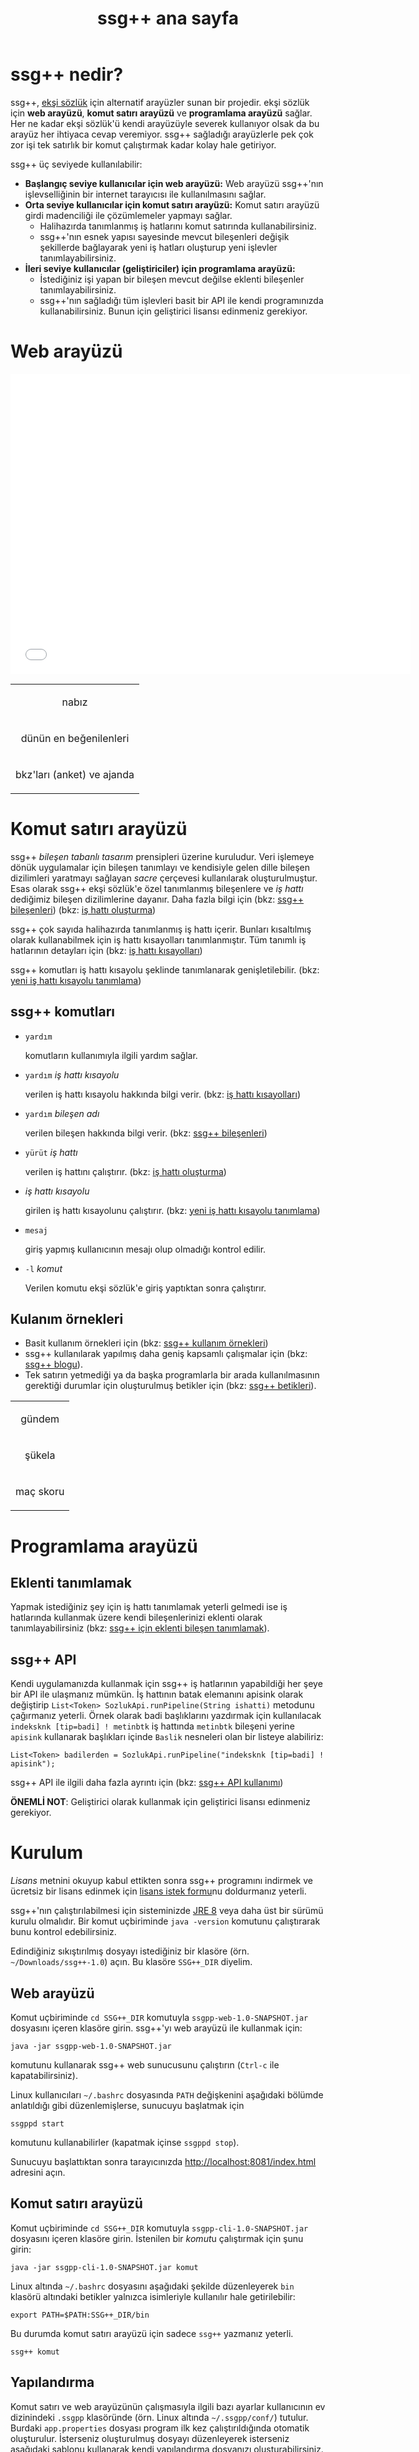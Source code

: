 #+TITLE: ssg++ ana sayfa
# ssgpp-yardim'i org klasoru icinde calistirip SsgppComps.org ve IshattiKisayollari.org dosyalarini olustur. Sonra org projesini yayinla:
# C-c C-e X ssgpp
# C-c C-e P x ssgpp ya da org-publish-project > ssgpp
# #+STYLE: <link rel="stylesheet" type="text/css" href="./css/stylesheet.css" /> <link rel="stylesheet" type="text/css" href="http://fonts.googleapis.com/css?family=Droid Sans" /> 

* ssg++ nedir?

ssg++, [[https://eksisozluk.com][ekşi sözlük]] için alternatif arayüzler sunan bir projedir. ekşi sözlük için *web arayüzü*, *komut satırı arayüzü* ve *programlama arayüzü* sağlar. 
Her ne kadar ekşi sözlük'ü kendi arayüzüyle severek kullanıyor olsak da bu arayüz her ihtiyaca cevap veremiyor.
ssg++ sağladığı arayüzlerle pek çok zor işi tek satırlık bir komut çalıştırmak kadar kolay hale getiriyor.

ssg++ üç seviyede kullanılabilir:
+ *Başlangıç seviye kullanıcılar için web arayüzü:* Web arayüzü ssg++'nın işlevselliğinin bir internet tarayıcısı ile kullanılmasını sağlar.
+ *Orta seviye kullanıcılar için komut satırı arayüzü:* Komut satırı arayüzü girdi madenciliği ile çözümlemeler yapmayı sağlar.
 - Halihazırda tanımlanmış iş hatlarını komut satırında kullanabilirsiniz.
 - ssg++'nın esnek yapısı sayesinde mevcut bileşenleri değişik şekillerde bağlayarak yeni iş hatları oluşturup yeni işlevler tanımlayabilirsiniz.
+ *İleri seviye kullanıcılar (geliştiriciler) için programlama arayüzü:* 
 - İstediğiniz işi yapan bir bileşen mevcut değilse eklenti bileşenler tanımlayabilirsiniz.
 - ssg++'nın sağladığı tüm işlevleri basit bir API ile kendi programınızda kullanabilirsiniz. Bunun için geliştirici lisansı edinmeniz gerekiyor.



* Web arayüzü
# #+CAPTION: This is a table with lines around and between cells
# #+ATTR_HTML: :width 500px
#+BEGIN_HTML
<iframe width="640" height="480" src="//www.youtube.com/embed/eQl2paFPH3c?rel=0" frameborder="0" allowfullscreen></iframe>

<table style="text-align: center;" cellpadding="10px">
  <tr>
    <td>
      <p>nabız</p>
      <a href="imgs/ekran-ciktisi-web-nabiz.png"><img src="imgs/ekran-ciktisi-web-nabiz.png" width="400"></a>
    </td>
  </tr>
  <tr>
    <td>
      <p>dünün en beğenilenleri</p>
      <a href="imgs/ekran-ciktisi-web-debe-bugun.png"><img src="imgs/ekran-ciktisi-web-debe-bugun.png" width="400"></a>
    </td>
  </tr>
  <tr>
    <td>
      <p>bkz'ları (anket) ve ajanda</p>
      <a href="imgs/ekran-ciktisi-web-bkzlari-ajanda.png"><img src="imgs/ekran-ciktisi-web-bkzlari-ajanda.png" width="400"></a>
    </td>
  </tr>
</table>
#+END_HTML


* Komut satırı arayüzü

ssg++ /bileşen tabanlı tasarım/ prensipleri üzerine kuruludur. Veri işlemeye dönük uygulamalar için bileşen tanımlayı ve kendisiyle gelen dille bileşen dizilimleri yaratmayı sağlayan /sacre/ çerçevesi kullanılarak oluşturulmuştur. Esas olarak ssg++ ekşi sözlük'e özel tanımlanmış bileşenlere ve /iş hattı/ dediğimiz bileşen dizilimlerine dayanır.
Daha fazla bilgi için 
(bkz: [[file:SsgppComps.org][ssg++ bileşenleri]])
(bkz: [[file:Sacre.org][iş hattı oluşturma]])

ssg++ çok sayıda halihazırda tanımlanmış iş hattı içerir. Bunları kısaltılmış olarak kullanabilmek için iş hattı kısayolları tanımlanmıştır. Tüm tanımlı iş hatlarının detayları için (bkz: [[file:IsHattiKisayollari.org][iş hattı kısayolları]])

ssg++ komutları iş hattı kısayolu şeklinde tanımlanarak genişletilebilir. (bkz: [[file:YeniIsHattiKisayoluTanimlama.org][yeni iş hattı kısayolu tanımlama]])

** ssg++ komutları

+ ~yardım~

  komutların kullanımıyla ilgili yardım sağlar.

+ ~yardım~ /iş hattı kısayolu/

  verilen iş hattı kısayolu hakkında bilgi verir. (bkz: [[file:IsHattiKisayollari.org][iş hattı kısayolları]])

+ ~yardım~ /bileşen adı/
  
  verilen bileşen hakkında bilgi verir. (bkz: [[file:SsgppComps.org][ssg++ bileşenleri]])

+ ~yürüt~ /iş hattı/

  verilen iş hattını çalıştırır. (bkz: [[file:Sacre.org][iş hattı oluşturma]])

+ /iş hattı kısayolu/ 

  girilen iş hattı kısayolunu çalıştırır. (bkz: [[file:YeniIsHattiKisayoluTanimlama.org][yeni iş hattı kısayolu tanımlama]])

+ ~mesaj~ 

  giriş yapmış kullanıcının mesajı olup olmadığı kontrol edilir.

+ ~-l~ /komut/

  Verilen komutu ekşi sözlük'e giriş yaptıktan sonra çalıştırır.

** Kulanım örnekleri
+ Basit kullanım örnekleri için (bkz: [[file:ssgpp-ornekler.org][ssg++ kullanım örnekleri]])
+ ssg++ kullanılarak yapılmış daha geniş kapsamlı çalışmalar için (bkz: [[http://ssgpp.wordpress.com][ssg++ blogu]]).
+ Tek satırın yetmediği ya da başka programlarla bir arada kullanılmasının gerektiği durumlar için oluşturulmuş betikler için (bkz: [[https://github.com/ssgpp/betikler][ssg++ betikleri]]).

# #+CAPTION: This is a table with lines around and between cells
# #+ATTR_HTML: :width 500px
#+BEGIN_HTML
<table style="text-align: center;" cellpadding="10px">
  <tr>
    <td>
      <p>gündem</p>
      <a href="imgs/ekran-ciktisi-ks-gundem.png"><img src="imgs/ekran-ciktisi-ks-gundem.png" width="400"></a>
    </td>
  </tr>
  <tr>
    <td>
      <p>şükela</p>
      <a href="imgs/ekran-ciktisi-ks-sukela.png"><img src="imgs/ekran-ciktisi-ks-sukela.png" width="400"></a>
    </td>
  </tr>
  <tr>
    <td>
      <p>maç skoru</p>
      <a href="imgs/ekran-ciktisi-ks-macskoru.png"><img src="imgs/ekran-ciktisi-ks-macskoru.png" width="400"></a>
    </td>
  </tr>
</table>
#+END_HTML


* Programlama arayüzü

** Eklenti tanımlamak
Yapmak istediğiniz şey için iş hattı tanımlamak yeterli gelmedi ise iş hatlarında kullanmak üzere kendi bileşenlerinizi eklenti olarak tanımlayabilirsiniz (bkz: [[file:SsgppIcinEklentiBilesenTanimlamak.org][ssg++ için eklenti bileşen tanımlamak]]).

** ssg++ API
Kendi uygulamanızda kullanmak için ssg++ iş hatlarının yapabildiği her şeye bir API ile ulaşmanız mümkün. 
İş hattının batak elemanını apisink olarak değiştirip ~List<Token> SozlukApi.runPipeline(String ishatti)~ metodunu çağırmanız yeterli.
Örnek olarak badi başlıklarını yazdırmak için kullanılacak ~indeksknk [tip=badi] ! metinbtk~ iş hattında ~metinbtk~ bileşeni yerine ~apisink~ kullanarak başlıkları içinde ~Baslik~ nesneleri olan bir listeye alabiliriz:
#+BEGIN_EXAMPLE 
List<Token> badilerden = SozlukApi.runPipeline("indeksknk [tip=badi] ! apisink");
#+END_EXAMPLE 

ssg++ API ile ilgili daha fazla ayrıntı için (bkz: [[file:ssgpp-api.org][ssg++ API kullanımı]])

*ÖNEMLİ NOT*: Geliştirici olarak kullanmak için geliştirici lisansı edinmeniz gerekiyor.


* Kurulum
  [[*Lisans][Lisans]] metnini okuyup kabul ettikten sonra ssg++ programını indirmek ve ücretsiz bir lisans edinmek için [[file:indir.org][lisans istek formu]]nu doldurmanız yeterli.

ssg++'nın çalıştırılabilmesi için sisteminizde [[http://www.oracle.com/technetwork/java/javase/downloads/index.html][JRE 8]] veya daha üst bir sürümü kurulu olmalıdır. Bir komut uçbiriminde ~java -version~ komutunu çalıştırarak bunu kontrol edebilirsiniz.

Edindiğiniz sıkıştırılmış dosyayı istediğiniz bir klasöre (örn. =~/Downloads/ssg++-1.0=) açın. Bu klasöre ~SSG++_DIR~ diyelim. 

** Web arayüzü
Komut uçbiriminde ~cd SSG++_DIR~ komutuyla ~ssgpp-web-1.0-SNAPSHOT.jar~ dosyasını içeren klasöre girin.
ssg++'yı web arayüzü ile kullanmak için:
#+BEGIN_EXAMPLE 
java -jar ssgpp-web-1.0-SNAPSHOT.jar
#+END_EXAMPLE
komutunu kullanarak ssg++ web sunucusunu çalıştırın (=Ctrl-c= ile kapatabilirsiniz).

Linux kullanıcıları =~/.bashrc= dosyasında =PATH= değişkenini aşağıdaki bölümde anlatıldığı gibi düzenlemişlerse, sunucuyu başlatmak için
#+BEGIN_EXAMPLE 
ssgppd start
#+END_EXAMPLE
komutunu kullanabilirler (kapatmak içinse =ssgppd stop=).

Sunucuyu başlattıktan sonra tarayıcınızda [[http://localhost:8081/index.html]] adresini açın.


** Komut satırı arayüzü
Komut uçbiriminde ~cd SSG++_DIR~ komutuyla ~ssgpp-cli-1.0-SNAPSHOT.jar~ dosyasını içeren klasöre girin. İstenilen bir [[ssg++ komutları][komut]]u çalıştırmak için şunu girin:
#+BEGIN_EXAMPLE
java -jar ssgpp-cli-1.0-SNAPSHOT.jar komut
#+END_EXAMPLE

Linux altında =~/.bashrc= dosyasını aşağıdaki şekilde düzenleyerek ~bin~ klasörü altındaki betikler yalnızca isimleriyle kullanılır hale getirilebilir: 
#+BEGIN_EXAMPLE 
export PATH=$PATH:SSG++_DIR/bin
#+END_EXAMPLE

Bu durumda komut satırı arayüzü için sadece =ssg++= yazmanız yeterli.
#+BEGIN_EXAMPLE
ssg++ komut
#+END_EXAMPLE

** Yapılandırma
Komut satırı ve web arayüzünün çalışmasıyla ilgili bazı ayarlar kullanıcının ev dizinindeki =.ssgpp= klasöründe (örn. Linux altında =~/.ssgpp/conf/=) tutulur. Burdaki =app.properties= dosyası program ilk kez çalıştırıldığında otomatik oluşturulur. 
İsterseniz oluşturulmuş dosyayı düzenleyerek isterseniz aşağıdaki şablonu kullanarak kendi yapılandırma dosyanızı oluşturabilirsiniz. Aşağıdaki örnekte "#" ile başlayan satırlar açıklama (comment) satırlarıdır, dikkate alınmaz. Baştaki dört değerin doğru girildiğinden emin olun. Diğerleri varsayılan değerlerinde kalabilir.
#+BEGIN_EXAMPLE
# ekşi sözlük'e giriş yaparken kullandığınız e-mail adresi (eğer tanımladıysanız, kullanıcı adı)
EksiSozluk-KullaniciAdi=...
# Önemli not: Şifreniz şifrelenmemiş olarak tutulur. (şifreniz ters taksim işareti içeriyorsa onu ikileyerek yazın (örn. a\bc yerine a\\bc))
EksiSozluk-Sifresi=...
# Ekşi Sözlük hesabınızda belirlediğiniz ayarlar > tercihler > gösterim > sayfa başı entry sayısı
SayfaBasiGirdiSayisi=10
# Ekşi Sözlük hesabınızda belirlediğiniz ayarlar > tercihler > gösterim > sayfa başı başlık sayısı
SayfaBasiBaslikSayisi=50
# Web arayüzünde bağlantıları verilen resimler gömülü olarak gösterilsin mi? evet:1, hayır:0
ResimleriGoster=1
# Otomatik olarak yeni mesaj kontrolü yapılsın mı? Evet için 1, hayır için 0. 
# Mesaj kontrolu mesaj yeşilini söndürür. 
# Mesaj kontrol aralığı NabizAraligi+5'tir. Öntanımlı değeri 15 dk'dır.
# Değer 1 olarak verilirse UyarmaProgrami'nın da aşağıda verilmesi gerekir.
MesajKontrolu=1
# Bir uyarı mesajı argümanı ile çalıştırılabilen bir komut satırı programı. 
# Linux Gnome için notify-send kullanılabilir. 
# Tek bir mesaj argümanı alarak çalışabilen bir program olmalı. (boş bırakabilirsiniz)
UyarmaProgrami=
# nabız işlevi etkinlestirilsin mi? Evet icin 1, hayir icin 0.
# nabız aralığı süresince en çok girdi yazılmış başlıkları getirir.
# Web arayüzündeki yakın takip özelliği için nabız ölçümü etkin olmalıdır.
NabizOlcumu=1
# Nabiz olcme periyodu (dakika cinsinden). 10'dan kucuk olamaz.
NabizAraligi=10
# Eger NabizOlcumu=1 ise ve UyarmaProgrami da verilmisse, 
# bir başlığa son NabizAraligi süresince girilen 
# girdi sayısı NabizEsigi * NabizAraligi değerini aşarsa uyarı verilir.
# Doğal sayı değerleri alabilir.
# Örn. 2 için 10 dk'da 20'den fazla girdi yazilmasi durumunda uyarir.
# NabizEsigi'ni 1000 gibi buyuk bir deger yaparak bu uyarilari kapatabilirsiniz.
NabizEsigi=2
# Bir girdinin başucu sayılabilmesi için sahip olması gereken karakter sayısı
BasucuBoyutu=1000
# zaman diliminiz
ZamanDilimi=Europe/Istanbul
# Eklenti bileşenlerin konumu (boş bırakabilirsiniz.)
EklentiDizini=
#+END_EXAMPLE

Bunun dışında Linux kullanıcıları =bin= klasöründeki bazı betikleri kullanabilmek için =ssgpp_conf.sh= dosyası içinde bazı düzenlemeler yapmalıdır. Ayrıntılı bilgi dosya içinde bulunabilir.

Web arayüzündeki /yakın takip/ özelliği için =~/.ssgpp/conf/yakin_takip.txt= dosyası oluşturmanız gerekiyor. /yakın takip/ düğmesi günün başlıklarını bu dosyada belirlenen anahtar kelime listesine göre filtreler. örn. ilan, duyuru, kampanya gibi anahtar kelimelerle günün sizin ilgilerinize daha yakın olan başlıklarını takip edebilirsiniz.
#+BEGIN_EXAMPLE 
beşiktaş
bilgisayar
bilim
duyuru
film
ilan
istanbul
kampanya
kita
linux
türkiye
üniversite
veritabanı
#+END_EXAMPLE



* Değişim günlüğü
Sürümlere ait özellikler ve değişimler için (bkz: [[file:roadmap.org][değişim günlüğü]])


* Destek olun
Onur Derin <oderin at users.sourceforge.net> adresine yazarak
 * fikir, görüş ve önerilerinizi,
 * hata bildirimlerinizi, 
 * kendi yazdığınız eklentileri,
 * kendi oluşturduğunuz iş hatlarını,
 * kod düzeltmelerinizi gönderebilirsiniz.
 * Programın geliştirilmesine katkı sağlamak için /paypal/ ya da /bitcoin/ ile kolayca bağışta bulunabilirsiniz.
#+BEGIN_HTML
<form action="https://www.paypal.com/cgi-bin/webscr" method="post" target="_top">
<input type="hidden" name="cmd" value="_s-xclick">
<input type="hidden" name="hosted_button_id" value="VNUPTKSMUZYZG">
<input type="image" src="https://www.paypalobjects.com/tr_TR/TR/i/btn/btn_donateCC_LG.gif" border="0" name="submit" alt="PayPal - Online ödeme yapmanın daha güvenli ve kolay yolu!">
<img alt="" border="0" src="https://www.paypalobjects.com/en_US/i/scr/pixel.gif" width="1" height="1">
</form>

<br />
#+END_HTML

Bitcoin bağış adresi: 1D1PX1w317pmib5TwoP7K2chiE1r7CrXyq



* Lisans
  :PROPERTIES:
    :CUSTOM_ID: lisans
  :END:
ssg++ ticari olmayan kişisel kullanım için ücretsiz bir uygulamadır ve kullanımı şu [[http://www.binpress.com/license/view/l/f069102d24b7a1d5e3aeb0bf23a621a5][lisans]]a tabidir. Özetle,
 * Sadece lisansta adı geçen kişi tarafından aynı anda tek bir bilgisayara kurularak kullanılabilir.
 * Programın kaynak kodu ya da çalıştırılabilir dosyaları satılamaz ya da dağıtılamaz.
 * Sadece ticari olmayan kişisel amaçlar için kullanılabilir. Şirket ya da organizasyon içinde kullanılması için ayrı tipte bir lisans gerekir. Bunun için oderin at users.sourceforge.net adresine "ssg++ ticari lisans isteği" konulu bir e-posta gönderebilirsiniz.
 * Kaynak kodu değiştirilemez ve program başka bir program ile bağlantılı olarak kullanılamaz. Bunun için ayrı bir lisans gerekir. oderin at users.sourceforge.net adresine "ssg++ gelistirici lisansi isteği" konulu bir e-posta gönderebilirsiniz.
 * Program kullanılarak elde edilen her türlü çıktı, herhangi bir yerde kullanılıyorsa, program adına (ssg++) ve programın internet adresine (http://ssgpp.github.io) uygun şekilde atıfta bulunulmalıdır.
 * Programın bazı parçaları başka bir takım lisanslara tabidir: commons, xalan-j, opennlp ve jcommander için Apache License Version 2.0, jfreechart için GNU LGPL v2.1, sacre için BSD lisansı.

** Yasal Uyarı
ssg++'nın Ekşi Teknoloji ve Bilişim Ltd. Şti. ile bir bağlantısı yoktur. ekşi sözlük, Ekşi Teknoloji ve Bilişim Ltd. Şti.’nin tescilli bir markasıdır. Uygulama üzerinden erişilebilen ekşi sözlük içeriği, ve bu içeriğe dair tüm haklar Ekşi Teknoloji ve Bilişim Ltd. Şti.’ne aittir.

# #+BEGIN_HTML

# 		</div><!-- #content2 -->
# 	</div><!-- #primary -->

# </div><!-- #main-content -->

# <div id="secondary">
# 			<h2 class="site-description">ekşi sözlük komut satırı arayüzü ile sosyal medya çözümlemeleri</h2>
	
# 		<nav role="navigation" class="navigation site-navigation secondary-navigation">
# 		<div class="menu-postlarmenu-container"><ul id="menu-postlarmenu" class="menu"><li id="menu-item-280" class="menu-item menu-item-type-post_type menu-item-object-post menu-item-280"><a href="http://ssgpp.wordpress.com/2014/03/26/sumeyyenin-trollleri-ve-eksi-sozluk/">Sümeyye&#8217;nin trollleri ve Ekşi Sözlük</a></li>
# <li id="menu-item-281" class="menu-item menu-item-type-post_type menu-item-object-post menu-item-281"><a href="http://ssgpp.wordpress.com/2014/03/15/berkin/">Berkin</a></li>
# <li id="menu-item-282" class="menu-item menu-item-type-post_type menu-item-object-post menu-item-282"><a href="http://ssgpp.wordpress.com/2014/03/05/ses-kayitlarinin-eksi-sozlukteki-yankilari/">ses kayıtlarının ekşi sözlük&#8217;teki yankıları</a></li>
# <li id="menu-item-283" class="menu-item menu-item-type-post_type menu-item-object-post menu-item-283"><a href="http://ssgpp.wordpress.com/2013/07/29/gezi-eylemlerine-nasil-gelindi/">gezi eylemlerine nasıl gelindi?</a></li>
# <li id="menu-item-284" class="menu-item menu-item-type-post_type menu-item-object-post menu-item-284"><a href="http://ssgpp.wordpress.com/2013/07/27/en-iyi-10-film-anketi/">en iyi 10 film anketi</a></li>
# <li id="menu-item-285" class="menu-item menu-item-type-post_type menu-item-object-post menu-item-285"><a href="http://ssgpp.wordpress.com/2013/07/23/gezi-direnisinin-eksi-sozlukteki-yansimalari/">gezi direnişinin ekşi sözlük&#8217;teki yansımaları</a></li>
# </ul></div>	</nav>
	
# 	</div><!-- #secondary -->

# 		</div><!-- #main -->

# </div><!-- #page -->


# #+END_HTML
